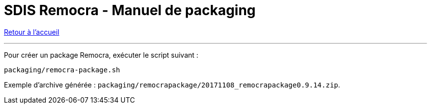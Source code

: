 = SDIS Remocra - Manuel de packaging

ifdef::env-github,env-browser[:outfilesuffix: .adoc]

:experimental:
:icons: font

:toc:

:numbered:

link:index{outfilesuffix}[Retour à l'accueil]

'''

Pour créer un package Remocra, exécuter le script suivant :

 packaging/remocra-package.sh

Exemple d'archive générée : ```packaging/remocrapackage/20171108_remocrapackage0.9.14.zip```.

